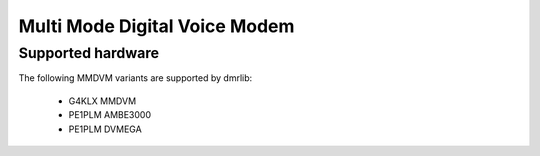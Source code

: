 .. _mmdvm:

Multi Mode Digital Voice Modem
==============================

Supported hardware
------------------

The following MMDVM variants are supported by dmrlib:

 * G4KLX MMDVM
 * PE1PLM AMBE3000
 * PE1PLM DVMEGA
